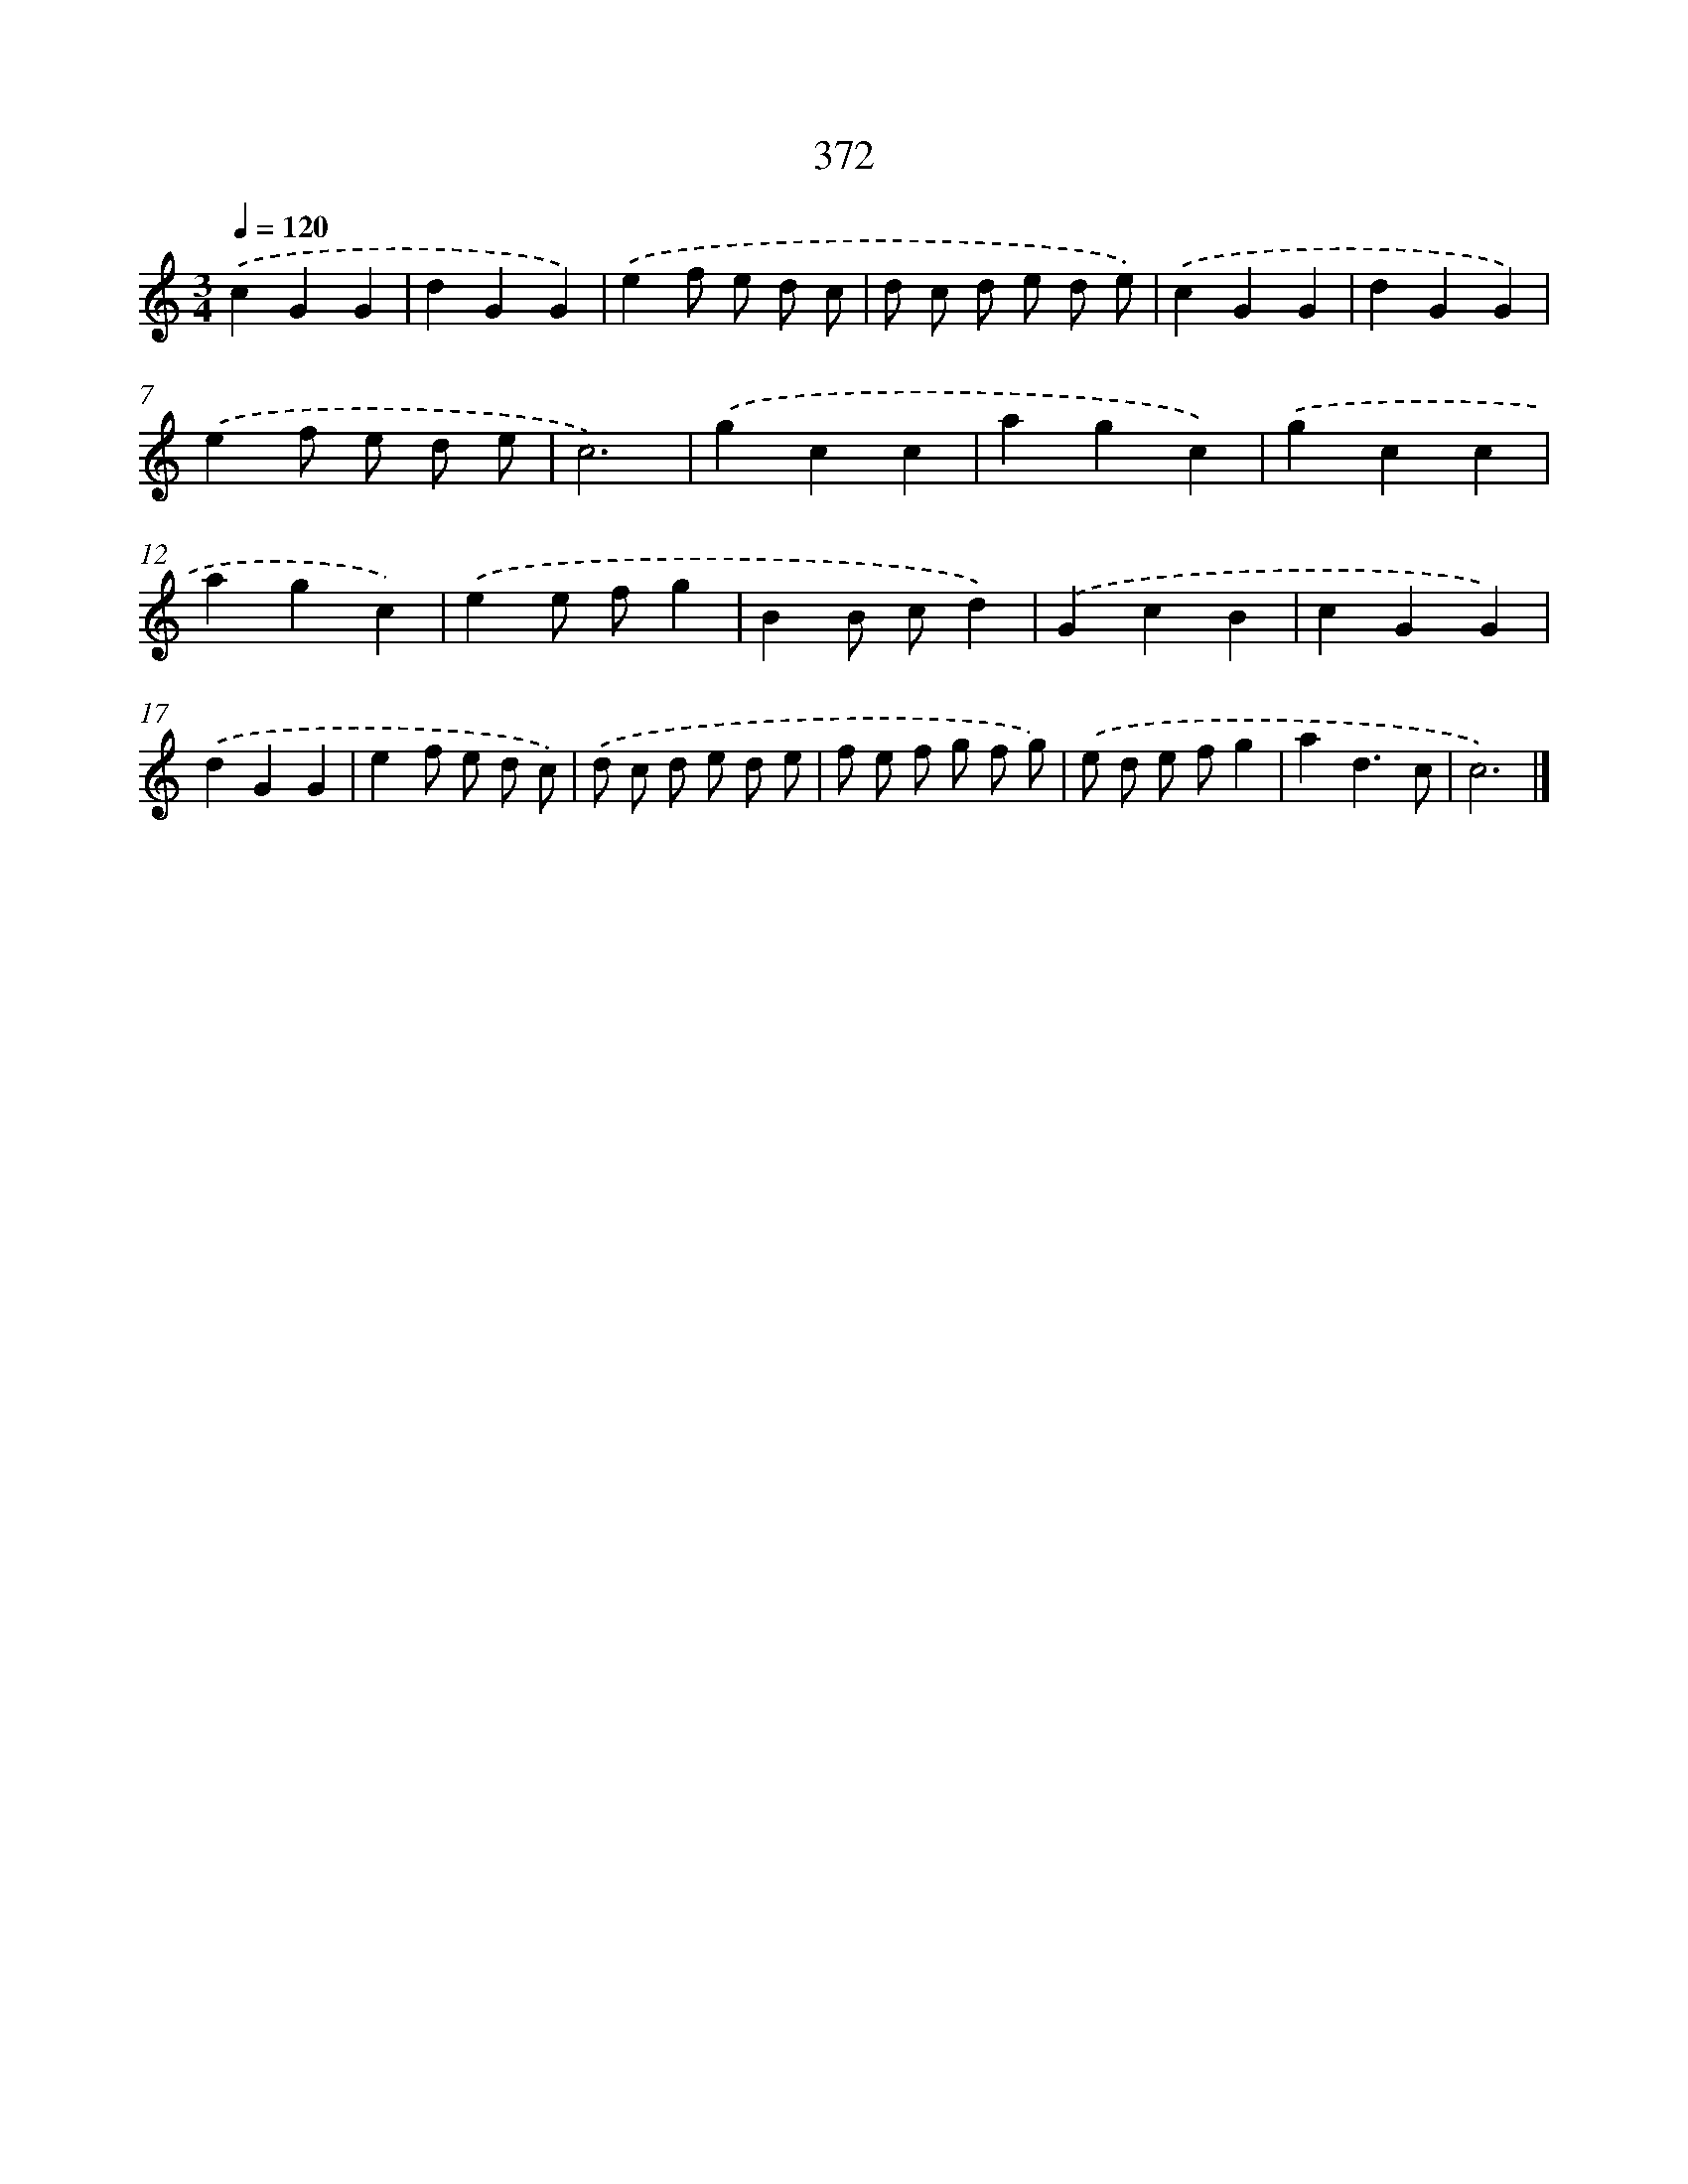 X: 8060
T: 372
%%abc-version 2.0
%%abcx-abcm2ps-target-version 5.9.1 (29 Sep 2008)
%%abc-creator hum2abc beta
%%abcx-conversion-date 2018/11/01 14:36:43
%%humdrum-veritas 4025631973
%%humdrum-veritas-data 315533955
%%continueall 1
%%barnumbers 0
L: 1/4
M: 3/4
Q: 1/4=120
K: C clef=treble
.('cGG |
dGG) |
.('ef/ e/ d/ c/ |
d/ c/ d/ e/ d/ e/) |
.('cGG |
dGG) |
.('ef/ e/ d/ e/ |
c3) |
.('gcc |
agc) |
.('gcc |
agc) |
.('ee/ f/g |
BB/ c/d) |
.('GcB |
cGG) |
.('dGG |
ef/ e/ d/ c/) |
.('d/ c/ d/ e/ d/ e/ |
f/ e/ f/ g/ f/ g/) |
.('e/ d/ e/ f/g |
ad3/c/ |
c3) |]
